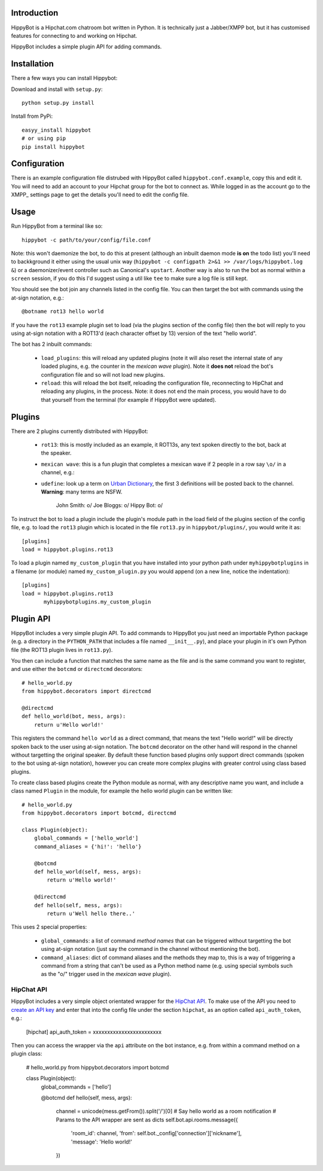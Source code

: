 Introduction
============

HippyBot is a Hipchat.com chatroom bot written in Python. It is technically just a Jabber/XMPP bot, but it has customised features for connecting to and working on Hipchat.

HippyBot includes a simple plugin API for adding commands.

Installation
============

There a few ways you can install Hippybot:

Download and install with ``setup.py``::

    python setup.py install

Install from PyPi::

    easyy_install hippybot
    # or using pip
    pip install hippybot

Configuration
=============

There is an example configuration file distrubed with HippyBot called ``hippybot.conf.example``, copy this and edit it. You will need to add an account to your Hipchat group for the bot to connect as. While logged in as the account go to the XMPP_ settings page to get the details you'll need to edit the config file.

Usage
=====

Run HippyBot from a terminal like so::

    hippybot -c path/to/your/config/file.conf

Note: this won't daemonize the bot, to do this at present (although an inbuilt daemon mode **is on** the todo list) you'll need to backkground it either using the usual unix way (``hippybot -c configpath 2>&1 >> /var/logs/hippybot.log &``) or a daemonizer/event controller such as Canonical's ``upstart``. Another way is also to run the bot as normal within a ``screen`` session, if you do this I'd suggest using a util like ``tee`` to make sure a log file is still kept.

You should see the bot join any channels listed in the config file. You can then target the bot with commands using the at-sign notation, e.g.::

    @botname rot13 hello world

If you have the ``rot13`` example plugin set to load (via the plugins section of the config file) then the bot will reply to you using at-sign notation with a ROT13'd (each character offset by 13) version of the text "hello world".

The bot has 2 inbuilt commands:

 * ``load_plugins``: this will reload any updated plugins (note it will also reset the internal state of any loaded plugins, e.g. the counter in the *mexican wave* plugin). Note it **does not** reload the bot's configuration file and so will not load new plugins.
 * ``reload``: this will reload the bot itself, reloading the configuration file, reconnecting to HipChat and reloading any plugins, in the process. Note: it does not end the main process, you would have to do that yourself from the terminal (for example if HippyBot were updated).

Plugins
=======

There are 2 plugins currently distributed with HippyBot:

 * ``rot13``: this is mostly included as an example, it ROT13s, any text spoken directly to the bot, back at the speaker.
 * ``mexican wave``: this is a fun plugin that completes a mexican wave if 2 people in a row say ``\o/`` in a channel, e.g.::
 * ``udefine``: look up a term on `Urban Dictionary <http://urbandictionary.com/>`_, the first 3 definitions will be posted back to the channel. **Warning**: many terms are NSFW.

    John Smith: \o/
    Joe Bloggs: \o/
    Hippy Bot:  \o/

To instruct the bot to load a plugin include the plugin's module path in the load field of the plugins section of the config file, e.g. to load the ``rot13`` plugin which is located in the file ``rot13.py`` in ``hippybot/plugins/``, you would write it as::

    [plugins]
    load = hippybot.plugins.rot13

To load a plugin named ``my_custom_plugin`` that you have installed into your python path under ``myhippybotplugins`` in a filename (or module) named ``my_custom_plugin.py`` you would append (on a new line, notice the indentation)::

    [plugins]
    load = hippybot.plugins.rot13
           myhippybotplugins.my_custom_plugin

Plugin API
==========

HippyBot includes a very simple plugin API. To add commands to HippyBot you just need an importable Python package (e.g. a directory in the ``PYTHON_PATH`` that includes a file named ``__init__.py``), and place your plugin in it's own Python file (the ROT13 plugin lives in ``rot13.py``).

You then can include a function that matches the same name as the file and is the same command you want to register, and use either the ``botcmd`` or ``directcmd`` decorators::

   # hello_world.py
   from hippybot.decorators import directcmd

   @directcmd
   def hello_world(bot, mess, args):
       return u'Hello world!'

This registers the command ``hello world`` as a direct command, that means the text "Hello world!" will be directly spoken back to the user using at-sign notation. The ``botcmd`` decorator on the other hand will respond in the channel without targetting the original speaker.
By default these function based plugins only support direct commands (spoken to the bot using at-sign notation), however you can create more complex plugins with greater control using class based plugins.

To create class based plugins create the Python module as normal, with any descriptive name you want, and include a class named ``Plugin`` in the module, for example the hello world plugin can be written like::

    # hello_world.py
    from hippybot.decorators import botcmd, directcmd

    class Plugin(object):
        global_commands = ['hello_world']
        command_aliases = {'hi!': 'hello'}
        
        @botcmd
        def hello_world(self, mess, args):
            return u'Hello world!'
        
        @directcmd
        def hello(self, mess, args):
            return u'Well hello there..'

This uses 2 special properties:

 * ``global_commands``: a list of command *method names* that can be triggered without targetting the bot using at-sign notation (just say the command in the channel without mentioning the bot).
 * ``command_aliases``: dict of command aliases and the methods they map to, this is a way of triggering a command from a string that can't be used as a Python method name (e.g. using special symbols such as the "\o/" trigger used in the *mexican wave* plugin).

HipChat API
-----------

HippyBot includes a very simple object orientated wrapper for the `HipChat API <https://www.hipchat.com/docs/api>`_. To make use of the API you need to `create an API key <https://www.hipchat.com/groups/api>`_ and enter that into the config file under the section ``hipchat``, as an option called ``api_auth_token``, e.g.:

    [hipchat]
    api_auth_token = xxxxxxxxxxxxxxxxxxxxxxxx

Then you can access the wrapper via the ``api`` attribute on the bot instance, e.g. from within a command method on a plugin class:

    # hello_world.py
    from hippybot.decorators import botcmd

    class Plugin(object):
        global_commands = ['hello']

        @botcmd
        def hello(self, mess, args):
            channel = unicode(mess.getFrom()).split('/')[0]
            # Say hello world as a room notification
            # Params to the API wrapper are sent as dicts
            self.bot.api.rooms.message({
                'room_id': channel,
                'from': self.bot._config['connection']['nickname'],
                'message': 'Hello world!'
            })
